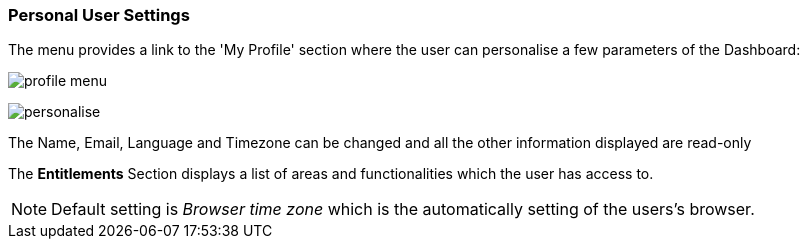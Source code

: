 :leveloffset: +2
= Personal User Settings
:leveloffset: 0


The menu provides a link to the 'My Profile' section where the user can personalise a few parameters of the Dashboard:

image:{imageDir}/gui_layout/profile_menu.png[]


image:{imageDir}/gui_layout/personalise.png[]


The Name, Email, Language and Timezone can be changed and all the other information displayed are read-only

The *Entitlements* Section displays a list of areas and functionalities which the user has access to.


NOTE: Default setting is _Browser time zone_ which is the automatically setting of the users's browser.


<<<

